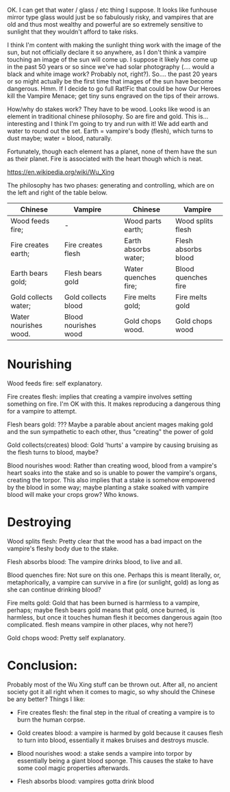 :PROPERTIES:
:Author: MagicWeasel
:Score: 2
:DateUnix: 1476334804.0
:DateShort: 2016-Oct-13
:END:

OK. I can get that water / glass / etc thing I suppose. It looks like funhouse mirror type glass would just be so fabulously risky, and vampires that are old and thus most wealthy and powerful are so extremely sensitive to sunlight that they wouldn't afford to take risks.

I think I'm content with making the sunlight thing work with the image of the sun, but not officially declare it so anywhere, as I don't think a vampire touching an image of the sun will come up. I suppose it likely /has/ come up in the past 50 years or so since we've had solar photography (.... would a black and white image work? Probably not, right?). So.... the past 20 years or so might actually be the first time that images of the sun have become dangerous. Hmm. If I decide to go full Rat!Fic that could be how Our Heroes kill the Vampire Menace; get tiny suns engraved on the tips of their arrows.

How/why do stakes work? They have to be wood. Looks like wood is an element in traditional chinese philosophy. So are fire and gold. This is... interesting and I think I'm going to try and run with it! We add earth and water to round out the set. Earth = vampire's body (flesh), which turns to dust maybe; water = blood, naturally.

Fortunately, though each element has a planet, none of them have the sun as their planet. Fire is associated with the heart though which is neat.

[[https://en.wikipedia.org/wiki/Wu_Xing]]

The philosophy has two phases: generating and controlling, which are on the left and right of the table below.

| Chinese               | Vampire              |  | Chinese              | Vampire             |
|-----------------------+----------------------+--+----------------------+---------------------|
| Wood feeds fire;      | -                    |  | Wood parts earth;    | Wood splits flesh   |
| Fire creates earth;   | Fire creates flesh   |  | Earth absorbs water; | Flesh absorbs blood |
| Earth bears gold;     | Flesh bears gold     |  | Water quenches fire; | Blood quenches fire |
| Gold collects water;  | Gold collects blood  |  | Fire melts gold;     | Fire melts gold     |
| Water nourishes wood. | Blood nourishes wood |  | Gold chops wood.     | Gold chops wood     |

* Nourishing
  :PROPERTIES:
  :CUSTOM_ID: nourishing
  :END:
Wood feeds fire: self explanatory.

Fire creates flesh: implies that creating a vampire involves setting something on fire. I'm OK with this. It makes reproducing a dangerous thing for a vampire to attempt.

Flesh bears gold: ??? Maybe a parable about ancient mages making gold and the sun sympathetic to each other, thus "creating" the power of gold

Gold collects(creates) blood: Gold 'hurts' a vampire by causing bruising as the flesh turns to blood, maybe?

Blood nourishes wood: Rather than creating wood, blood from a vampire's heart soaks into the stake and so is unable to power the vampire's organs, creating the torpor. This also implies that a stake is somehow empowered by the blood in some way; maybe planting a stake soaked with vampire blood will make your crops grow? Who knows.

* Destroying
  :PROPERTIES:
  :CUSTOM_ID: destroying
  :END:
Wood splits flesh: Pretty clear that the wood has a bad impact on the vampire's fleshy body due to the stake.

Flesh absorbs blood: The vampire drinks blood, to live and all.

Blood quenches fire: Not sure on this one. Perhaps this is meant literally, or, metaphorically, a vampire can survive in a fire (or sunlight, gold) as long as she can continue drinking blood?

Fire melts gold: Gold that has been burned is harmless to a vampire, perhaps; maybe flesh bears gold means that gold, once burned, is harmless, but once it touches human flesh it becomes dangerous again (too complicated. flesh means vampire in other places, why not here?)

Gold chops wood: Pretty self explanatory.

* Conclusion:
  :PROPERTIES:
  :CUSTOM_ID: conclusion
  :END:
Probably most of the Wu Xing stuff can be thrown out. After all, no ancient society got it all right when it comes to magic, so why should the Chinese be any better? Things I like:

- Fire creates flesh: the final step in the ritual of creating a vampire is to burn the human corpse.

- Gold creates blood: a vampire is harmed by gold because it causes flesh to turn into blood, essentially it makes bruises and destroys muscle.

- Blood nourishes wood: a stake sends a vampire into torpor by essentially being a giant blood sponge. This causes the stake to have some cool magic properties afterwards.

- Flesh absorbs blood: vampires gotta drink blood